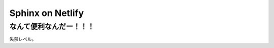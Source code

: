 ================================
Sphinx on Netlify
================================

なんて便利なんだー！！！
================================

失禁レベル。
